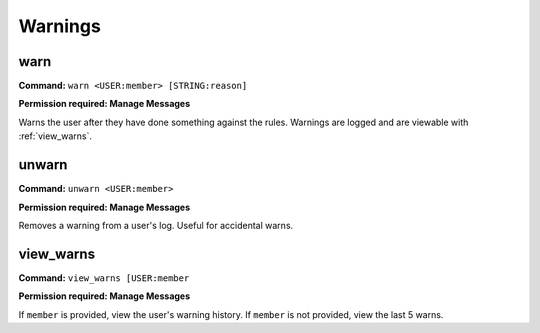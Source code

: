 Warnings
===============

warn
------------

**Command:**
``warn <USER:member> [STRING:reason]``

**Permission required: Manage Messages**

Warns the user after they have done something against the rules.
Warnings are logged and are viewable with :ref:`view_warns`.

unwarn
------------

**Command:**
``unwarn <USER:member>``

**Permission required: Manage Messages**

Removes a warning from a user's log. Useful for accidental warns.

view_warns
------------

**Command:**
``view_warns [USER:member``

**Permission required: Manage Messages**

If ``member`` is provided, view the user's warning history.
If ``member`` is not provided, view the last 5 warns.
